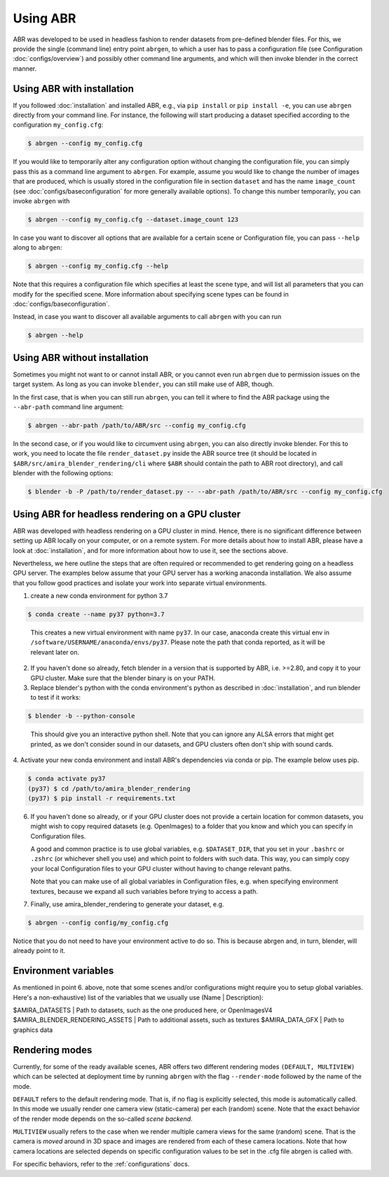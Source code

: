 Using ABR
=========

ABR was developed to be used in headless fashion to render datasets from
pre-defined blender files. For this, we provide the single (command line) 
entry point ``abrgen``, to which a user has to pass a configuration file (see
Configuration :doc:`configs/overview`) and possibly other command line arguments, 
and which will then invoke blender in the correct manner.

Using ABR with installation
---------------------------

If you followed :doc:`installation` and installed ABR, e.g., via ``pip install``
or ``pip install -e``, you can use ``abrgen`` directly from your command line.
For instance, the following will start producing a dataset specified according
to the configuration ``my_config.cfg``:

.. code-block:: bash

   $ abrgen --config my_config.cfg

If you would like to temporarily alter any configuration option without changing
the configuration file, you can simply pass this as a command line argument to
``abrgen``. For example, assume you would like to change the number of images
that are produced, which is usually stored in the configuration file in section
``dataset`` and has the name ``image_count`` (see
:doc:`configs/baseconfiguration` for more generally available options). To
change this number temporarily, you can invoke ``abrgen`` with

.. code-block:: bash

   $ abrgen --config my_config.cfg --dataset.image_count 123

In case you want to discover all options that are available for a certain scene
or Configuration file, you can pass ``--help`` along to ``abrgen``:

.. code-block:: bash

   $ abrgen --config my_config.cfg --help

Note that this requires a configuration file which specifies at least the scene
type, and will list all parameters that you can modify for the
specified scene. More information about specifying scene types can be found in
:doc:`configs/baseconfiguration`.

Instead, in case you want to discover all available arguments to call ``abrgen``
with you can run

.. code-block:: bash

  $ abrgen --help


Using ABR without installation
------------------------------

Sometimes you might not want to or cannot install ABR, or you cannot even run
``abrgen`` due to permission issues on the target system. As long as you can
invoke ``blender``, you can still make use of ABR, though.

In the first case, that is when you can still run ``abrgen``, you can tell it
where to find the ABR package using the ``--abr-path`` command line argument:

.. code-block:: bash

   $ abrgen --abr-path /path/to/ABR/src --config my_config.cfg

In the second case, or if you would like to circumvent using ``abrgen``, you can
also directly invoke blender. For this to work, you need to locate the file
``render_dataset.py`` inside the ABR source tree 
(it should be located in ``$ABR/src/amira_blender_rendering/cli`` where ``$ABR`` should
contain the path to ABR root directory), and call blender with the following options:

.. code-block:: bash

   $ blender -b -P /path/to/render_dataset.py -- --abr-path /path/to/ABR/src --config my_config.cfg



Using ABR for headless rendering on a GPU cluster
-------------------------------------------------

ABR was developed with headless rendering on a GPU cluster in mind. Hence, there
is no significant difference between setting up ABR locally on your computer, or
on a remote system. For more details about how to install ABR, please have a
look at :doc:`installation`, and for more information about how to use it, see
the sections above.

Nevertheless, we here outline the steps that are often required or recommended
to get rendering going on a headless GPU server. The examples below assume that
your GPU server has a working anaconda installation. We also assume that you
follow good practices and isolate your work into separate virtual environments.

1. create a new conda environment for python 3.7

.. code-block:: bash

    $ conda create --name py37 python=3.7
..

   This creates a new virtual environment with name ``py37``. In our case,
   anaconda create this virtual env in ``/software/USERNAME/anaconda/envs/py37``.
   Please note the path that conda reported, as it will be relevant later on.

2. If you haven't done so already, fetch blender in a version that is supported
   by ABR, i.e. >=2.80, and copy it to your GPU cluster. Make sure that the
   blender binary is on your PATH.

3. Replace blender's python with the conda environment's python as described
   in :doc:`installation`, and run blender to test if it works:

.. code-block:: bash

    $ blender -b --python-console
..

   This should give you an interactive python shell. Note that you can ignore
   any ALSA errors that might get printed, as we don't consider sound in our
   datasets, and GPU clusters often don't ship with sound cards.

4. Activate your new conda environment and install ABR's dependencies via 
conda or pip. The example below uses pip.

.. code-block:: bash

    $ conda activate py37
    (py37) $ cd /path/to/amira_blender_rendering
    (py37) $ pip install -r requirements.txt


6. If you haven't done so already, or if your GPU cluster does not provide a
   certain location for common datasets, you might wish to copy required
   datasets (e.g. OpenImages) to a folder that you know and which you can
   specify in Configuration files.

   A good and common practice is to use global variables, e.g. ``$DATASET_DIR``,
   that you set in your ``.bashrc`` or ``.zshrc`` (or whichever shell you use)
   and which point to folders with such data. This way, you can simply copy your
   local Configuration files to your GPU cluster without having to change
   relevant paths.

   Note that you can make use of all global variables in Configuration files,
   e.g. when specifying environment textures, because we expand all such
   variables before trying to access a path.

7. Finally, use amira_blender_rendering to generate your dataset, e.g.

.. code-block:: bash

    $ abrgen --config config/my_config.cfg

Notice that you do not need to have your environment active to do so. This is
because abrgen and, in turn, blender, will already point to it.


Environment variables
---------------------

As mentioned in point 6. above, note that some scenes and/or configurations might 
require you to setup global variables. 
Here's a non-exhaustive) list of the variables that we usually use (Name | Description):

$AMIRA_DATASETS | Path to datasets, such as the one produced here, or OpenImagesV4
$AMIRA_BLENDER_RENDERING_ASSETS | Path to additional assets, such as textures
$AMIRA_DATA_GFX | Path to graphics data


.. _RenderingModes:

Rendering modes
---------------

Currently, for some of the ready available scenes, ABR offers two different
rendering modes ``(DEFAULT, MULTIVIEW)`` which can be selected at deployment 
time by running ``abrgen`` with the flag ``--render-mode`` followed by the 
name of the mode.

``DEFAULT`` refers to the default rendering mode. That is, if no flag is explicitly
selected, this mode is automatically called.
In this mode we usually render one camera view (static-camera) per each (random) scene.
Note that the exact behavior of the render mode depends on the so-called *scene backend*.

``MULTIVIEW`` usually refers to the case when we render multiple camera views for
the same (random) scene. That is the camera is *moved* around in 3D space and images
are rendered from each of these camera locations.
Note that how camera locations are selected depends on specific configuration values
to be set in the .cfg file abrgen is called with.

For specific behaviors, refer to the :ref:`configurations` docs.
